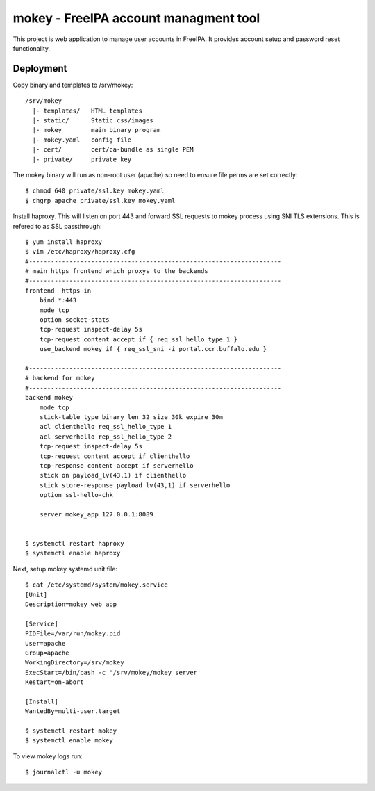 ===============================================================================
mokey - FreeIPA account managment tool
===============================================================================

This project is web application to manage user accounts in FreeIPA. It provides
account setup and password reset functionality.

------------------------------------------------------------------------
Deployment
------------------------------------------------------------------------

Copy binary and templates to /srv/mokey::

    /srv/mokey
      |- templates/   HTML templates 
      |- static/      Static css/images
      |- mokey        main binary program
      |- mokey.yaml   config file
      |- cert/        cert/ca-bundle as single PEM
      |- private/     private key

The mokey binary will run as non-root user (apache) so need to ensure file
perms are set correctly::

    $ chmod 640 private/ssl.key mokey.yaml
    $ chgrp apache private/ssl.key mokey.yaml

Install haproxy. This will listen on port 443 and forward SSL requests to mokey
process using SNI TLS extensions. This is refered to as SSL passthrough::

    $ yum install haproxy
    $ vim /etc/haproxy/haproxy.cfg
    #---------------------------------------------------------------------
    # main https frontend which proxys to the backends
    #---------------------------------------------------------------------
    frontend  https-in
        bind *:443
        mode tcp
        option socket-stats
        tcp-request inspect-delay 5s
        tcp-request content accept if { req_ssl_hello_type 1 }
        use_backend mokey if { req_ssl_sni -i portal.ccr.buffalo.edu }

    #---------------------------------------------------------------------
    # backend for mokey
    #---------------------------------------------------------------------
    backend mokey
        mode tcp
        stick-table type binary len 32 size 30k expire 30m
        acl clienthello req_ssl_hello_type 1
        acl serverhello rep_ssl_hello_type 2
        tcp-request inspect-delay 5s
        tcp-request content accept if clienthello
        tcp-response content accept if serverhello
        stick on payload_lv(43,1) if clienthello
        stick store-response payload_lv(43,1) if serverhello
        option ssl-hello-chk

        server mokey_app 127.0.0.1:8089


    $ systemctl restart haproxy
    $ systemctl enable haproxy


Next, setup mokey systemd unit file::

    $ cat /etc/systemd/system/mokey.service
    [Unit]
    Description=mokey web app

    [Service]
    PIDFile=/var/run/mokey.pid
    User=apache
    Group=apache
    WorkingDirectory=/srv/mokey
    ExecStart=/bin/bash -c '/srv/mokey/mokey server'
    Restart=on-abort

    [Install]
    WantedBy=multi-user.target

    $ systemctl restart mokey
    $ systemctl enable mokey

To view mokey logs run::

    $ journalctl -u mokey
